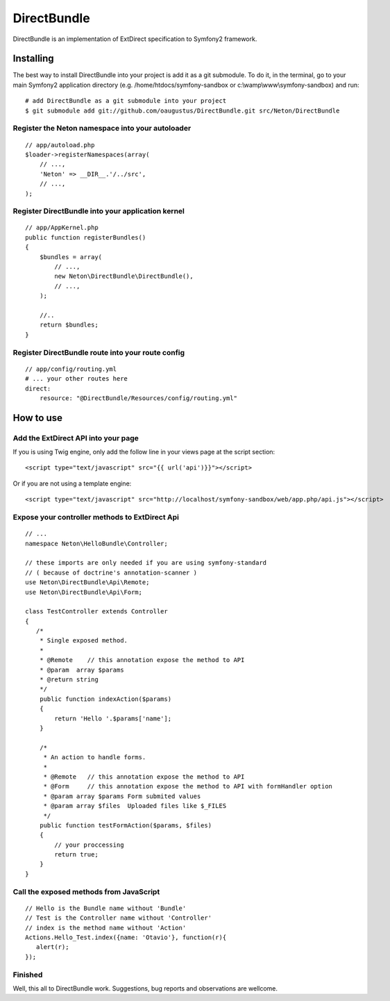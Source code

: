 DirectBundle
============

DirectBundle is an implementation of ExtDirect specification to Symfony2
framework.

Installing
----------

The best way to install DirectBundle into your project is add it as a git submodule.
To do it, in the terminal, go to your main  Symfony2 application directory
(e.g. /home/htdocs/symfony-sandbox or c:\\wamp\\www\\symfony-sandbox) and run:

::

    # add DirectBundle as a git submodule into your project
    $ git submodule add git://github.com/oaugustus/DirectBundle.git src/Neton/DirectBundle

Register the Neton namespace into your autoloader
~~~~~~~~~~~~~~~~~~~~~~~~~~~~~~~~~~~~~~~~~~~~~~~~~

::

    // app/autoload.php
    $loader->registerNamespaces(array(
        // ...,
        'Neton' => __DIR__.'/../src',
        // ...,
    );

Register DirectBundle into your application kernel
~~~~~~~~~~~~~~~~~~~~~~~~~~~~~~~~~~~~~~~~~~~~~~~~~~

::

    // app/AppKernel.php
    public function registerBundles()
    {
        $bundles = array(
            // ...,
            new Neton\DirectBundle\DirectBundle(),
            // ...,
        );

        //..
        return $bundles;
    }

Register DirectBundle route into your route config
~~~~~~~~~~~~~~~~~~~~~~~~~~~~~~~~~~~~~~~~~~~~~~~~~~

::

    // app/config/routing.yml
    # ... your other routes here
    direct:
        resource: "@DirectBundle/Resources/config/routing.yml"


How to use
----------

Add the ExtDirect API into your page
~~~~~~~~~~~~~~~~~~~~~~~~~~~~~~~~~~~~

If you is using Twig engine, only add the follow line in your views page at the
script section:

::

    <script type="text/javascript" src="{{ url('api')}}"></script>

Or if you are not using a template engine:

::

    <script type="text/javascript" src="http://localhost/symfony-sandbox/web/app.php/api.js"></script>

Expose your controller methods to ExtDirect Api
~~~~~~~~~~~~~~~~~~~~~~~~~~~~~~~~~~~~~~~~~~~~~~~

::

    // ...
    namespace Neton\HelloBundle\Controller;

    // these imports are only needed if you are using symfony-standard
    // ( because of doctrine's annotation-scanner )
    use Neton\DirectBundle\Api\Remote;
    use Neton\DirectBundle\Api\Form;

    class TestController extends Controller
    {
       /*
        * Single exposed method.
        *
        * @Remote    // this annotation expose the method to API
        * @param  array $params
        * @return string
        */
        public function indexAction($params)
        {
            return 'Hello '.$params['name'];
        }

        /*
         * An action to handle forms.
         *
         * @Remote   // this annotation expose the method to API
         * @Form     // this annotation expose the method to API with formHandler option
         * @param array $params Form submited values
         * @param array $files  Uploaded files like $_FILES
         */
        public function testFormAction($params, $files)
        {
            // your proccessing
            return true;
        }
    }

Call the exposed methods from JavaScript
~~~~~~~~~~~~~~~~~~~~~~~~~~~~~~~~~~~~~~~~

::

    // Hello is the Bundle name without 'Bundle'
    // Test is the Controller name without 'Controller'
    // index is the method name without 'Action'
    Actions.Hello_Test.index({name: 'Otavio'}, function(r){
       alert(r);
    });

Finished
~~~~~~~~

Well, this all to DirectBundle work. Suggestions, bug reports and observations
are wellcome.